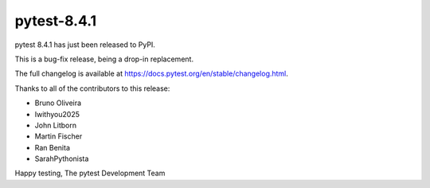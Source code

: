 pytest-8.4.1
=======================================

pytest 8.4.1 has just been released to PyPI.

This is a bug-fix release, being a drop-in replacement.

The full changelog is available at https://docs.pytest.org/en/stable/changelog.html.

Thanks to all of the contributors to this release:

* Bruno Oliveira
* Iwithyou2025
* John Litborn
* Martin Fischer
* Ran Benita
* SarahPythonista


Happy testing,
The pytest Development Team

